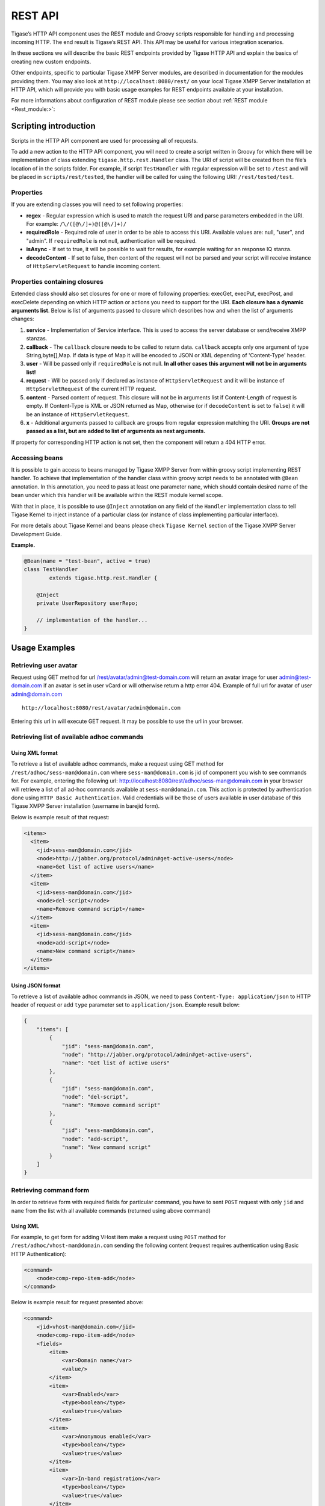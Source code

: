 REST API
=========

Tigase’s HTTP API component uses the REST module and Groovy scripts responsible for handling and processing incoming HTTP. The end result is Tigase’s REST API. This API may be useful for various integration scenarios.

In these sections we will describe the basic REST endpoints provided by Tigase HTTP API and explain the basics of creating new custom endpoints.

Other endpoints, specific to particular Tigase XMPP Server modules, are described in documentation for the modules providing them. You may also look at ``http://localhost:8080/rest/`` on your local Tigase XMPP Server installation at HTTP API, which will provide you with basic usage examples for REST endpoints available at your installation.

For more informations about configuration of REST module please see section about :ref:`REST module <Rest_module:>`:

Scripting introduction
-----------------------

Scripts in the HTTP API component are used for processing all of requests.

To add a new action to the HTTP API component, you will need to create a script written in Groovy for which there will be implementation of class extending ``tigase.http.rest.Handler`` class. The URI of script will be created from the file’s location of in the scripts folder. For example, if script ``TestHandler`` with regular expression will be set to ``/test`` and will be placed in ``scripts/rest/tested``, the handler will be called for using the following URI: ``/rest/tested/test``.

Properties
^^^^^^^^^^^

If you are extending classes you will need to set following properties:

-  **regex** - Regular expression which is used to match the request URI and parse parameters embedded in the URI. For example: ``/\/([@\/]+)@([@\/]+)/``

-  **requiredRole** - Required role of user in order to be able to access this URI. Available values are: null, "user", and "admin". If ``requiredRole`` is not null, authentication will be required.

-  **isAsync** - If set to true, it will be possible to wait for results, for example waiting for an response IQ stanza.

-  **decodeContent** - If set to false, then content of the request will not be parsed and your script will receive instance of ``HttpServletRequest`` to handle incoming content.

Properties containing closures
^^^^^^^^^^^^^^^^^^^^^^^^^^^^^^^

Extended class should also set closures for one or more of following properties: execGet, execPut, execPost, and execDelete depending on which HTTP action or actions you need to support for the URI. **Each closure has a dynamic arguments list**. Below is list of arguments passed to closure which describes how and when the list of arguments changes:

1. **service** - Implementation of Service interface. This is used to access the server database or send/receive XMPP stanzas.

2. **callback** - The ``callback`` closure needs to be called to return data. ``callback`` accepts only one argument of type String,byte[],Map. If data is type of Map it will be encoded to JSON or XML depending of 'Content-Type' header.

3. **user** - Will be passed only if ``requiredRole`` is not null. **In all other cases this argument will not be in arguments list!**

4. **request** - Will be passed only if declared as instance of ``HttpServletRequest`` and it will be instance of ``HttpServletRequest`` of the current HTTP request.

5. **content** - Parsed content of request. This closure will not be in arguments list if Content-Length of request is empty. If Content-Type is XML or JSON returned as Map, otherwise (or if ``decodeContent`` is set to ``false``) it will be an instance of ``HttpServletRequest``.

6. **x** - Additional arguments passed to callback are groups from regular expression matching the URI. **Groups are not passed as a list, but are added to list of arguments as next arguments.**

If property for corresponding HTTP action is not set, then the component will return a 404 HTTP error.


Accessing beans
^^^^^^^^^^^^^^^^

It is possible to gain access to beans managed by Tigase XMPP Server from within groovy script implementing REST handler. To achieve that implementation of the handler class within groovy script needs to be annotated with ``@Bean`` annotation. In this annotation, you need to pass at least one parameter ``name``, which should contain desired name of the bean under which this handler will be available within the REST module kernel scope.

With that in place, it is possible to use ``@Inject`` annotation on any field of the ``Handler`` implementation class to tell Tigase Kernel to inject instance of a particular class (or instance of class implementing particular interface).

For more details about Tigase Kernel and beans please check ``Tigase Kernel`` section of the Tigase XMPP Server Development Guide.

**Example.**

.. code:: java

   @Bean(name = "test-bean", active = true)
   class TestHandler
           extends tigase.http.rest.Handler {

       @Inject
       private UserRepository userRepo;

       // implementation of the handler...
   }

.. Warning：：

    Please remember that your bean is created and registered within the scope of the REST module kernel. So other beans needs to be accessible there for you to access them.

Usage Examples
---------------

Retrieving user avatar
^^^^^^^^^^^^^^^^^^^^^^^

Request using GET method for url /rest/avatar/admin@test-domain.com will return an avatar image for user admin@test-domain.com if an avatar is set in user vCard or will otherwise return a http error 404. Example of full url for avatar of user admin@domain.com

::

   http://localhost:8080/rest/avatar/admin@domain.com

Entering this url in will execute GET request. It may be possible to use the url in your browser.

Retrieving list of available adhoc commands
^^^^^^^^^^^^^^^^^^^^^^^^^^^^^^^^^^^^^^^^^^^^

Using XML format
~~~~~~~~~~~~~~~~~

To retrieve a list of available adhoc commands, make a request using GET method for ``/rest/adhoc/sess-man@domain.com`` where ``sess-man@domain.com`` is jid of component you wish to see commands for. For example, entering the following url: http://localhost:8080/rest/adhoc/sess-man@domain.com in your browser will retrieve a list of all ad-hoc commands available at ``sess-man@domain.com``. This action is protected by authentication done using ``HTTP Basic Authentication``. Valid credentials will be those of users available in user database of this Tigase XMPP Server installation (username in barejid form).

Below is example result of that request:

.. code:: xml

   <items>
     <item>
       <jid>sess-man@domain.com</jid>
       <node>http://jabber.org/protocol/admin#get-active-users</node>
       <name>Get list of active users</name>
     </item>
     <item>
       <jid>sess-man@domain.com</jid>
       <node>del-script</node>
       <name>Remove command script</name>
     </item>
     <item>
       <jid>sess-man@domain.com</jid>
       <node>add-script</node>
       <name>New command script</name>
     </item>
   </items>

Using JSON format
~~~~~~~~~~~~~~~~~~~

To retrieve a list of available adhoc commands in JSON, we need to pass ``Content-Type: application/json`` to HTTP header of request or add ``type`` parameter set to ``application/json``. Example result below:

.. code:: json

   {
       "items": [
           {
               "jid": "sess-man@domain.com",
               "node": "http://jabber.org/protocol/admin#get-active-users",
               "name": "Get list of active users"
           },
           {
               "jid": "sess-man@domain.com",
               "node": "del-script",
               "name": "Remove command script"
           },
           {
               "jid": "sess-man@domain.com",
               "node": "add-script",
               "name": "New command script"
           }
       ]
   }

Retrieving command form
^^^^^^^^^^^^^^^^^^^^^^^^^

In order to retrieve form with required fields for particular command, you have to sent ``POST`` request with only ``jid`` and ``name`` from the list with all available commands (returned using above command)

Using XML
~~~~~~~~~~~

For example, to get form for adding VHost item make a request using ``POST`` method for ``/rest/adhoc/vhost-man@domain.com`` sending the following content (request requires authentication using Basic HTTP Authentication):

.. code:: xml

   <command>
       <node>comp-repo-item-add</node>
   </command>

Below is example result for request presented above:

.. code:: xml

   <command>
       <jid>vhost-man@domain.com</jid>
       <node>comp-repo-item-add</node>
       <fields>
           <item>
               <var>Domain name</var>
               <value/>
           </item>
           <item>
               <var>Enabled</var>
               <type>boolean</type>
               <value>true</value>
           </item>
           <item>
               <var>Anonymous enabled</var>
               <type>boolean</type>
               <value>true</value>
           </item>
           <item>
               <var>In-band registration</var>
               <type>boolean</type>
               <value>true</value>
           </item>
           <item>
               <var>TLS</var>
               <type>fixed</type>
               <value>This installation forces VHost to require TLS. If you need to use unencrypted connections set &amp;apos;vhost-tls-required&amp;apos;
                   property to &amp;apos;false&amp;apos; in the installation configuration file
               </value>
           </item>
           <item>
               <var>Max users</var>
               <value>0</value>
           </item>
           …
       </fields>
       <instructions>âNOTE: Options without value set will use configuration defined in 'DEFAULT' VHostâ</instructions>
   </command>


Using JSON
~~~~~~~~~~~~

For example, to get form for adding VHost item make a request using ``POST`` method for ``/rest/adhoc/vhost-man@domain.com`` using ``Content-Type: application/json`` and sending the following content (request requires authentication using Basic HTTP Authentication) :

.. code:: json

   {
     "command": {
       "node" : "comp-repo-item-add"
     }
   }

Below is an example result for request presented above:

.. code:: json

   {
     "command": {
       "jid": "vhost-man@domain.com",
       "node": "comp-repo-item-add",
       "fields": [
         {
           "var": "Domain name",
           "value": null
         },
         {
           "var": "Enabled",
           "type": "boolean",
           "value": "true"
         },
         {
           "var": "Anonymous enabled",
           "type": "boolean",
           "value": "true"
         },
         {
           "var": "In-band registration",
           "type": "boolean",
           "value": "true"
         },
         {
           "var": "TLS",
           "type": "fixed",
           "value": "This installation forces VHost to require TLS. If you need to use unencrypted connections set &apos;vhost-tls-required&apos; property to &apos;false&apos; in the installation configuration file"
         },
         {
           "var": "Max users",
           "value": "0"
         }
         …
       ],
       "instructions": "❗NOTE: Options without value set will use configuration defined in 'DEFAULT' VHost❗"
     }
   }

Executing example ad-hoc commands
^^^^^^^^^^^^^^^^^^^^^^^^^^^^^^^^^^^

Retrieving list of active users
~~~~~~~~~~~~~~~~~~~~~~~~~~~~~~~~~~~~

Using XML
''''''''''

To execute the command to get a list of active users, make a request using POST method for ``/rest/adhoc/sess-man@domain.com`` sending the following content (request requires authentication using Basic HTTP Authentication):

.. code:: xml

   <command>
     <node>http://jabber.org/protocol/admin#get-active-users</node>
     <fields>
       <item>
         <var>domainjid</var>
         <value>domain.com</value>
       </item>
       <item>
         <var>max_items</var>
         <value>25</value>
       </item>
     </fields>
   </command>

In this request we passed all the parameters needed to execute adhoc command. We passed the node of the adhoc command and values for fields required by that command. We passed values of "domain.com" for "domainjid" field and "25" for "max_items" field. We also need to pass ``Content-Type: text/xml`` to HTTP header of request or add ``type`` parameter set to ``text/xml``.

.. Note::

   In case of multi value fields use following format:

.. code:: xml

   <value>
       <item>first-value</item>
       <item>second-value</item>
   </value>

Below is example result for request presented above:

.. code:: xml

   <command>
     <jid>sess-man@domain.com</jid>
     <node>http://jabber.org/protocol/admin#get-active-users</node>
     <fields>
       <item>
         <var>Users: 2</var>
         <label>text-multi</label>
         <value>admin@domain.com</value>
         <value>user1@domain.com</value>
       </item>
     </fields>
   </command>

Using JSON
'''''''''''

To execute the command to get active users in JSON format, make a request using POST method for /rest/adhoc/sess-man@domain.com sending the following content (this request also requires authentication using Basic HTTP Authentication):

.. code:: json

   {
     "command" : {
       "node" : "http://jabber.org/protocol/admin#get-active-users",
       "fields" : [
         {
           "var" : "domainjid",
           "value" : "domain.com"
         },
         {
           "var" : "max_items",
           "value" : "25"
         }
       ]
     }
   }

In this request we passed all parameters needed to execute adhoc command. We passed the node of adhoc command and values for fields required by adhoc command. In this case we passed value of "domain.com" for "domainjid" field and "25" for "max_items" field.

Below is an example result for request presented above:

.. code:: json

   {
       "command": {
           "jid": "sess-man@domain.com",
           "node": "http://jabber.org/protocol/admin#get-active-users",
           "fields": [
               {
                   "var": "Users: 1",
                   "label": "text-multi",
                   "value": [
                     "admin@domain.com",
                     "user1@domain.com"
                   ]
               }
           ]
       }
   }

Ending a user session
~~~~~~~~~~~~~~~~~~~~~~~

To execute the end user session command, make a request using POST method for ``/rest/adhoc/sess-man@domain.com``. The Context of what is sent, may differ depending on circumstance. For example, it may require authentication using *Basic HTTP Authentication* with admin credentials. *sess-man@domain.com* in URL is the JID of session manager component which usually is in form of *sess-man@domain* where ``domain`` is hosted domain name.

Using XML
''''''''''

To execute the command using XML content you need to set HTTP header ``Content-Type`` to ``application/xml``

.. code:: xml

   <command>
     <node>http://jabber.org/protocol/admin#end-user-session</node>
     <fields>
       <item>
         <var>accountjids</var>
         <value>
           <item>test@domain.com</item>
         </value>
       </item>
     </fields>
   </command>

Where ``test@domain.com`` is JID of user which should be disconnected.

As a result server will return following XML:

.. code:: xml

   <command>
     <jid>sess-man@domain.com</jid>
     <node>http://jabber.org/protocol/admin#end-user-session</node>
     <fields>
       <item>
         <var>Notes</var>
         <type>text-multi</type>
         <value>Operation successful for user test@domain.com/resource</value>
        </item>
     </fields>
   </command>

This will confirm that user ``test@domain.com`` with resource ``resource`` was connected and has been disconnected.

If the user was not connected server will return following response:

.. code:: xml

   <command>
     <jid>sess-man@domain.com</jid>
     <node>http://jabber.org/protocol/admin#end-user-session</node>
     <fields />
   </command>

Using JSON
'''''''''''

To execute the command using JSON you will need to set HTTP header ``Content-Type`` to ``application/json``

.. code:: json

   {
     "command" : {
       "node": "http://jabber.org/protocol/admin#end-user-session",
       "fields": [
           {
               "var" : "accountjids",
               "value" : [
                   "test@domain.com"
               ]
           }
       ]
     }
   }

Where ``test@domain.com`` is JID of user who will be disconnected

As a result, the server will return following JSON:

.. code:: json

   {
     "command" : {
       "jid" : "sess-man@domain.com",
       "node" : "http://jabber.org/protocol/admin#end-user-session",
       "fields" : [
         {
           "var" : "Notes",
           "type" : "text-multi",
           "value" : [
             "Operation successful for user test@domain.com/resource"
           ]
         }
      ]
     }
   }

To confirm that user ``test@domain.com`` with resource ``resource`` was connect and it was disconnected.

If user was not connected server will return the following response:

.. code:: json

   {
     "command" : {
       "jid" : "sess-man@domain.com",
       "node" : "http://jabber.org/protocol/admin#end-user-session",
       "fields" : []
     }
   }

Operations on VHosts/Domains
^^^^^^^^^^^^^^^^^^^^^^^^^^^^^

All operations on VHosts are done by making a ``POST`` request to ``/rest/adhoc/vhost-man@domain.com`` (it may require authentication using *Basic HTTP Authentication* with admin credentials). When deciding to use XML or JSON set relevant ``Content-Type`` header.

Adding VHost
~~~~~~~~~~~~~~~

Adding domain is done using ``comp-repo-item-add`` command sent with all required and desired fields (if something is missing form-to-fill-out will be returned). For the instructions how to retrieve the form/available fields please see `Retrieving command form <#RetrievingCommandForm>`__.

Using XML
''''''''''

To execute the command using XML content you need to set HTTP header ``Content-Type`` to ``application/xml`` and the filled out form (below is trimmed example, see `Retrieving command form <#RetrievingCommandForm>`__ for details how to get complete form):

.. Note::

   It’s essential to include ``command-marker`` in the request, otherwise the form will be returned without adding the VHost.

.. code:: xml

   <command>
       <jid>vhost-man@domain.com</jid>
       <node>comp-repo-item-add</node>
       <fields>
           <item>
               <var>Domain name</var>
               <value>my-new-domain.com</value>
           </item>
           <item>
               <var>Enabled</var>
               <value>true</value>
           </item>
           <item>
               <var>command-marker</var>
               <value>command-marker</value>
           </item>
           …
       </fields>
   </command>

If the domain was added correctly you will receive response with ``Operation successful.`` Note field:

.. code:: xml

   <command>
       <jid>vhost-man@domain.com</jid>
       <node>comp-repo-item-add</node>
       <fields>
           <item>
               <var>Note</var>
               <type>fixed</type>
               <value>Operation successful.</value>
           </item>
       </fields>
   </command>

Using JSON
''''''''''''

To execute the command using XML content you need to set HTTP header ``Content-Type`` to ``application/json`` and the filled out form (below is trimmed example, see `Retrieving command form <#RetrievingCommandForm>`__ for details how to get complete form):

   **Note**

   It’s essential to include ``command-marker`` in the request, otherwise the form will be returned without adding the VHost.

.. code:: json

   {
     "command": {
       "jid": "vhost-man@domain.com",
       "node": "comp-repo-item-add",
       "fields": [
         {
           "var": "Domain name",
           "value": "my-new-awesome-domain.com"
         },
         {
           "var": "Enabled",
           "value": "true"
         },
         {
           "var": "command-marker",
           "value": "command-marker"
         }
         …
       ]
     }
   }

If the domain was added correctly you will receive response with ``Operation successful.`` Note field:

.. code:: json

   {
     "command": {
       "jid": "vhost-man@domain.com",
       "node": "comp-repo-item-add",
       "fields": [
         {
           "var": "Note",
           "type": "fixed",
           "value": "Operation successful."
         }
       ]
     }
   }

Configuring VHost
~~~~~~~~~~~~~~~~~~

Modifying domain configuration is done using ``comp-repo-item-update`` command sent with all required and desired fields (if something is missing form-to-fill-out will be returned). For the instructions how to retrieve the form/available fields please see `Retrieving command form <#RetrievingCommandForm>`__.

Using XML
'''''''''''

To execute the command using XML content you need to set HTTP header ``Content-Type`` to ``application/xml`` and the filled out form (below is trimmed example, see `Retrieving command form <#RetrievingCommandForm>`__ for details how to get complete form):

.. Note::

   It’s essential to include ``command-marker`` in the request (otherwise the form will be returned without adding the VHost) and ``item-list`` with value set to the name of the VHost that’s being configured.

.. code:: xml

   <command>
       <jid>vhost-man@domain.com</jid>
       <node>comp-repo-item-update</node>
       <fields>
           <item>
               <var>Domain name</var>
               <value>my-vhost.com</value>
           </item>
           <item>
               <var>Enabled</var>
               <value>true</value>
           </item>
           …
           <item>
               <var>command-marker</var>
               <value>command-marker</value>
           </item>
           <item>
               <var>item-list</var>
               <value>my-vhost.com</value>
           </item>
       </fields>
   </command>

If the domain was added correctly you will receive response with ``Operation successful.`` Note field:

.. code:: xml

   <command>
       <jid>vhost-man@domain.com</jid>
       <node>comp-repo-item-update</node>
       <fields>
           <item>
               <var>Note</var>
               <type>fixed</type>
               <value>Operation successful.</value>
           </item>
       </fields>
   </command>

Using JSON
'''''''''''

To execute the command using XML content you need to set HTTP header ``Content-Type`` to ``application/json`` and the filled out form (below is trimmed example, see `Retrieving command form <#RetrievingCommandForm>`__ for details how to get complete form):

   **Note**

   It’s essential to include ``command-marker`` in the request (otherwise the form will be returned without adding the VHost) and ``item-list`` with value set to the name of the VHost that’s being configured.

.. code:: json

   {
     "command": {
       "jid": "vhost-man@domain.com",
       "node": "comp-repo-item-update",
       "fields": [
         {
           "var": "Domain name",
           "value": "my-domain.com"
         },
         {
           "var": "Enabled",
           "value": "true"
         },
         …
         {
           "var": "command-marker",
           "value": "command-marker"
         },
         {
           "var": "item-list",
           "value": "my-domain.com"
         }
       ]
     }
   }

If the domain was added correctly you will receive response with ``Operation successful.`` Note field:

.. code:: json

   {
     "command": {
       "jid": "vhost-man@domain.com",
       "node": "comp-repo-item-update",
       "fields": [
         {
           "var": "Note",
           "type": "fixed",
           "value": "Operation successful."
         }
       ]
     }
   }

To confirm that user ``test@domain.com`` with resource ``resource`` was connect and it was disconnected.

If user was not connected server will return the following response:

.. code:: json

   {
     "command" : {
       "jid" : "sess-man@domain.com",
       "node" : "http://jabber.org/protocol/admin#end-user-session",
       "fields" : []
     }
   }

Sending any XMPP Stanza
^^^^^^^^^^^^^^^^^^^^^^^^^^^^

XMPP messages or any other XMPP stanza can be sent using this API by sending an HTTP POST request to (by default) ``http://localhost:8080/rest/stream/?api-key=API_KEY`` with serialized XMPP stanza as a content, where ``API_KEY`` is the API key for HTTP API. This key is set in `etc/config.tdsl <#restModuleConfig>`__. Also, each request needs to be authorized by sending a valid administrator JID and password as user and password of BASIC HTTP authorization method. Content of HTTP request should be encoded in ``UTF-8`` and ``Content-Type`` should be set to ``application/xml``.

Handling of request
~~~~~~~~~~~~~~~~~~~~

If the sent XMPP stanza does not contain a ``from`` attribute, then the HTTP API component will provide it’s own JID. If ``iq`` stanza is being sent, and no ``from`` attribute is set then the received response will be returned as the content of the HTTP response. Successful requests will return HTTP response code 200.

Examples
~~~~~~~~

**Sending an XMPP message with from set to HTTP API component to full JID.**
''''''''''''''''''''''''''''''''''''''''''''''''''''''''''''''''''''''''''''''

Data needs to be sent as a HTTP POST request content to ``/rest/stream/?api-key=API_KEY`` URL of the HTTP API component to deliver the message *Example message 1* to *test@example.com/resource-1*.

.. code:: xml

   <message xmlns="jabber:client" type="chat" to="test@example.com/resource-1">
       <body>Example message 1</body>
   </message>

**Sending an XMPP message with ``from`` set to HTTP API component to a bare JID.**
''''''''''''''''''''''''''''''''''''''''''''''''''''''''''''''''''''''''''''''''''''

Data needs to be sent as a HTTP POST request content to ``/rest/stream/?api-key=API_KEY`` URL of the HTTP API component to deliver message *Example message 2* to *test@example.com*.

.. code:: xml

   <message xmlns="jabber:client" type="chat" to="test@example.com">
       <body>Example message 2</body>
   </message>

**Sending an XMPP message with ``from`` set to specified JID and to a recipients' full JID.**

Data needs to be sent as a HTTP POST request content to ``/rest/stream/?api-key=API_KEY`` URL of the HTTP API component to deliver message *Example message 3* to *test@example.com/resource-1* with sender of message set to *sender@example.com*.

.. code:: xml

   <message xmlns="jabber:client" type="chat" from="sender@example.com" to="test@example.com/resource-1">
       <body>Example message 1</body>
   </message>


Setting XMPP user status
^^^^^^^^^^^^^^^^^^^^^^^^^^^^^

By default XMPP user is visible as unavailable when his client is disconnected. However in some cases we may want to present user a active with some particular presence being set. To control this presence of unavailable XMPP user we can use this feature.

Example contents shown below needs to be sent to (by default) ``http://localhost:8080/rest/user/{user-jid}/status?api-key=API_KEY``, where:

-  ``API_KEY`` is the API key for HTTP API

-  ``{user-jid}`` is a bare jid of the user for which you want to set presence.

.. Tip::

   You may add ``/{resource}`` to the URL after ``/status`` part, where ``{resource}`` is name of the resource for which you want to set presence.

   **Warning**

   You need to add ``'user-status-endpoint@http.{clusterNode}'`` to the list of trusted jids to allow UserStatusEndpoint module to properly integrate with Tigase XMPP Server.

Using XML
~~~~~~~~~~~~

To set user status you need to set HTTP header ``Content-Type`` to ``application/xml``

.. code:: xml

   <command>
       <available>true</available>
       <priority>-1</priority>
       <show>xa</show>
       <status>On the phone</status>
   </command>

where:

-  ``available`` - may be:

   -  ``true`` - user is available/connected **(default)**

   -  ``false`` - user is unavailable/disconnected

-  ``priority`` - an integer of presence priority. *(It should be always set as a negative value to make sure that messages are not dropped)* **(default: -1)**

-  ``show`` - may be one of ``presence/show`` element values **(optional)**

   -  ``chat``

   -  ``away``

   -  ``xa``

   -  ``dnd``

-  ``status`` - message which should be sent as a presence status message **(optional)**

As a result server will return following XML:

.. code:: xml

   <status>
     <user>test@domain.com/tigase-external</user>
     <available>true</available>
     <priority>priority</priority>
     <show>xa</show>
     <status>On the phone</status>
     <success>true</success>
   </status>

This will confirm that user ``test@domain.com`` with resource ``tigase-external`` has it presence changed (look for ``success`` element value).

Using JSON
~~~~~~~~~~~~~

To set user status you need to set HTTP header ``Content-Type`` to ``application/json``

.. code:: json

   {
     "available": "true",
     "priority": "-1",
     "show": "xa",
     "status": "On the phone"
   }

where:

-  ``available`` - may be:

   -  ``true`` - user is available/connected **(default)**

   -  ``false`` - user is unavailable/disconnected

-  ``priority`` - an integer of presence priority. *(It should be always set as a negative value to make sure that messages are not dropped)* **(default: -1)**

-  ``show`` - may be one of ``presence/show`` element values **(optional)**

   -  ``chat``

   -  ``away``

   -  ``xa``

   -  ``dnd``

-  ``status`` - message which should be sent as a presence status message **(optional)**

As a result, the server will return following JSON:

.. code:: json

   {
     "status": {
       "user": "test@domain.com/tigase-external",
       "available": "true",
       "priority": "-1",
       "show": "xa",
       "status": "On the phone",
       "success": true
     }
   }

This will confirm that user ``test@domain.com`` with resource ``tigase-external`` has it presence changed (look for ``success`` element value).

BOSH HTTP Pre-Binding
----------------------

Bosh (HTTP) Pre-Binding
^^^^^^^^^^^^^^^^^^^^^^^^^

Binding a user session is done by sending a request using HTTP POST method for ``/rest/adhoc/bosh@domain.com`` with the following content:

.. Note::

   Request requires authentication using Basic HTTP Authentication

.. code:: xml

   <command>
     <node>pre-bind-bosh-session</node>
     <fields>
       <item>
         <var>from</var>
         <value>user_jid@domain/resource</value>
       </item>
       <item>
         <var>hold</var>
         <value>1</value>
       </item>
       <item>
         <var>wait</var>
         <value>60</value>
       </item>
     </fields>
   </command>

Configuration
^^^^^^^^^^^^^^

The Following parameters can be adjusted:

-  **from** This will be the JID of the user. You may change the ``<value/>`` node of the item identified by the ``from`` variable; this can be either a FullJID or a BareJID. In the latter case, a random resource will be generated for the session being bound.

-  **hold** value. By changing value of ``<value/>`` node of the item identified by ``hold`` variable. This value matches the ``hold`` attribute specified in `XEP-0124: Session Creation Response <http://xmpp.org/extensions/xep-0124.html#session-request>`__

-  **wait** value. By changing value of ``<value/>`` node of the item identified by ``wait`` variable. This value matches the ``wait`` attribute specified in `XEP-0124: Session Creation Response <http://xmpp.org/extensions/xep-0124.html#session-request>`__

As a response one will receive and XML with the result containing additionally available session and RID that can be used in the client to attach to the session, e.g.:

.. code:: xml

   <command>
     <jid>bosh@vhost</jid>
     <node>pre-bind-bosh-session</node>
     <fields>
       <item>
         <var>from</var>
         <label>jid-single</label>
         <value>user_jid@domain/resource</value>
       </item>
       <item>
         <var>hostname</var>
         <label>jid-single</label>
         <value>node_hostname</value>
       </item>
       <item>
         <var>rid</var>
         <label>text-single</label>
         <value>9929332</value>
       </item>
       <item>
         <var>sid</var>
         <label>text-single</label>
         <value>3f1b6e70-8528-44bb-8f23-77e7c4a8cf1a</value>
       </item>
       <item>
         <var>hold</var>
         <label>text-single</label>
         <value>1</value>
       </item>
       <item>
         <var>wait</var>
         <label>text-single</label>
         <value>60</value>
       </item>
     </fields>
   </command>

For example, having the above XML request stored in ``prebind`` file, one can execute the request using ``$curl``:

.. code:: bash

   >curl -X POST -d @prebind http://admin%40domain:pass@domain:8080/rest/adhoc/bosh@domain --header "Content-Type:text/xml"

Using JSON
~~~~~~~~~~~~~

To execute the command to pre-bind BOSH session in JSON format, make a request using POST method to ``/rest/adhoc/bosh@domain.com`` sending the following content:

.. code:: xml

   {
     "command" : {
       "node" : "pre-bind-bosh-session"",
       "fields" : [
         {
           "var" : "from",
           "value" : "user_jid@domain/resource"
         },
         {
           "var" : "hold",
           "value" : "1"
         },
         {
           "var" : "wait",
           "value" : "60"
         }
       ]
     }
   }

This example replicates the same request presented above in XML format.


